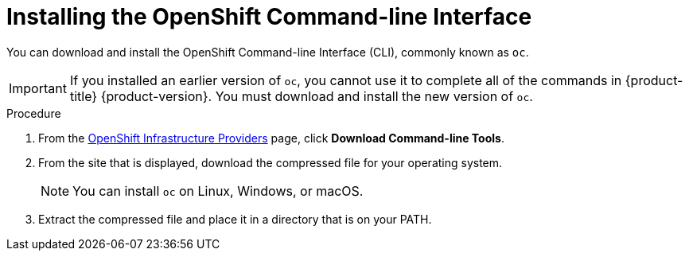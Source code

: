 // Module included in the following assemblies:
//
// * installing/installing_aws/installing-aws-customizations.adoc
// * installing/installing_aws/installing-aws-default.adoc
// * installing/installing_aws/installing-aws-network-customizations.adoc
// * installing/installing_aws_user_infra/installing-aws-user-infra.adoc
// * installing/installing_azure/installing-azure-customizations.adoc
// * installing/installing_bare_metal/installing-bare-metal.adoc
// * installing/installing_gcp/installing-gcp-default.adoc
// * installing/installing_gcp/installing-gcp-customizations.adoc
// * installing/installing_vsphere/installing-vsphere.adoc

[id="cli-install_{context}"]
= Installing the OpenShift Command-line Interface

You can download and install the OpenShift Command-line Interface (CLI),
commonly known as `oc`.

[IMPORTANT]
====
If you installed an earlier version of `oc`, you cannot use it to complete all
of the commands in {product-title} {product-version}. You must download and
install the new version of `oc`.
====

.Procedure

. From the link:https://cloud.redhat.com/openshift/install[OpenShift Infrastructure Providers] page,
click *Download Command-line Tools*.

. From the site that is displayed, download the compressed file for your
operating system.
+
[NOTE]
====
You can install `oc` on Linux, Windows, or macOS.
====

. Extract the compressed file and place it in a directory that is on your PATH.
